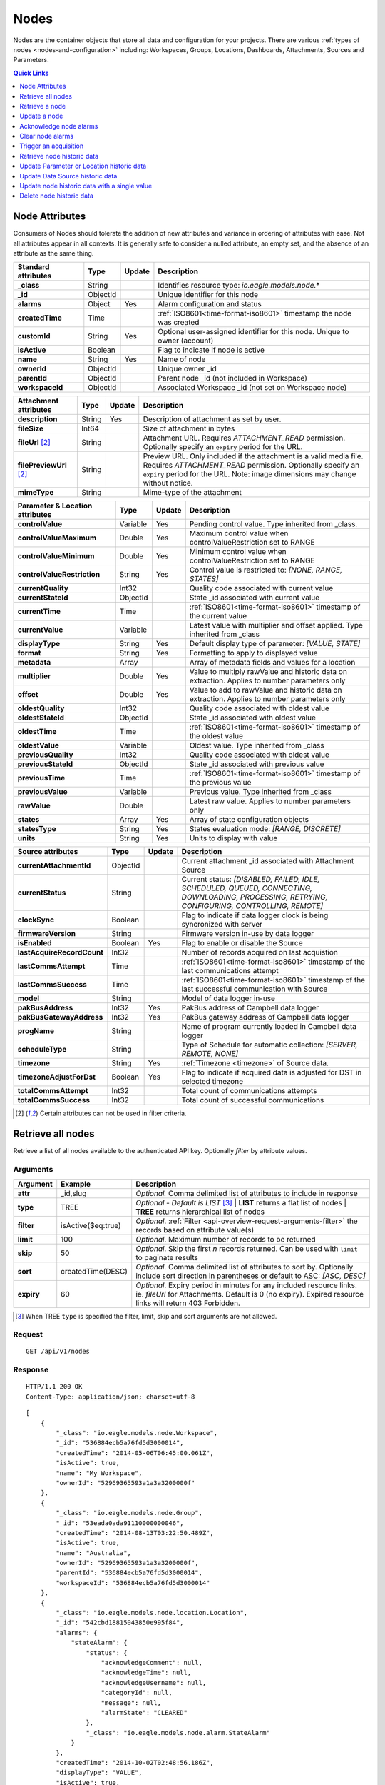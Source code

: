 .. _api-resources-nodes:

Nodes
=========

Nodes are the container objects that store all data and configuration for your projects.
There are various :ref:`types of nodes <nodes-and-configuration>` including: Workspaces, Groups, Locations, Dashboards, Attachments, Sources and Parameters.

.. contents:: Quick Links
    :depth: 1
    :local:

.. only:: not latex

    |

Node Attributes
-----------------
Consumers of Nodes should tolerate the addition of new attributes and variance in ordering of attributes with ease. Not all attributes appear in all contexts. It is generally safe to consider a nulled attribute, an empty set, and the absence of an attribute as the same thing.

.. table::
    :class: table-fluid

    ================================    =========   =========   ===========================================================================
    Standard attributes                 Type        Update      Description
    ================================    =========   =========   ===========================================================================
    **_class**                          String                  Identifies resource type: *io.eagle.models.node.*\*
    **_id**                             ObjectId                Unique identifier for this node
    **alarms**                          Object      Yes         Alarm configuration and status
    **createdTime**                     Time                    :ref:`ISO8601<time-format-iso8601>` timestamp the node was created
    **customId**                        String      Yes         Optional user-assigned identifier for this node. Unique to owner (account)
    **isActive**                        Boolean                 Flag to indicate if node is active
    **name**                            String      Yes         Name of node
    **ownerId**                         ObjectId                Unique owner _id
    **parentId**                        ObjectId                Parent node _id (not included in Workspace)
    **workspaceId**                     ObjectId                Associated Workspace _id (not set on Workspace node)
    ================================    =========   =========   ===========================================================================

.. table::
    :class: table-fluid

    ================================    =========   =========   ===========================================================================
    Attachment attributes               Type        Update      Description
    ================================    =========   =========   ===========================================================================
    **description**                     String      Yes         Description of attachment as set by user.
    **fileSize**                        Int64                   Size of attachment in bytes
    **fileUrl** [#f1]_                  String                  Attachment URL. Requires *ATTACHMENT_READ* permission.
                                                                Optionally specify an ``expiry`` period for the URL.
    **filePreviewUrl** [#f1]_           String                  Preview URL. Only included if the attachment is a valid media file.
                                                                Requires *ATTACHMENT_READ* permission.
                                                                Optionally specify an ``expiry`` period for the URL.
                                                                Note: image dimensions may change without notice.
    **mimeType**                        String                  Mime-type of the attachment
    ================================    =========   =========   ===========================================================================

.. table::
    :class: table-fluid

    ================================    =========   =========   ===========================================================================
    Parameter & Location attributes     Type        Update      Description
    ================================    =========   =========   ===========================================================================
    **controlValue**                    Variable    Yes         Pending control value. Type inherited from _class.
    **controlValueMaximum**             Double      Yes         Maximum control value when controlValueRestriction set to RANGE
    **controlValueMinimum**             Double      Yes         Minimum control value when controlValueRestriction set to RANGE
    **controlValueRestriction**         String      Yes         Control value is restricted to:
                                                                *[NONE, RANGE, STATES]*
    **currentQuality**                  Int32                   Quality code associated with current value
    **currentStateId**                  ObjectId                State _id associated with current value
    **currentTime**                     Time                    :ref:`ISO8601<time-format-iso8601>` timestamp of the current value
    **currentValue**                    Variable                Latest value with multiplier and offset applied. 
                                                                Type inherited from _class
    **displayType**                     String      Yes         Default display type of parameter: 
                                                                *[VALUE, STATE]*
    **format**                          String      Yes         Formatting to apply to displayed value
    **metadata**                        Array                   Array of metadata fields and values for a location
    **multiplier**                      Double      Yes         Value to multiply rawValue and historic data on extraction. 
                                                                Applies to number parameters only
    **offset**                          Double      Yes         Value to add to rawValue and historic data on extraction. 
                                                                Applies to number parameters only
    **oldestQuality**                   Int32                   Quality code associated with oldest value
    **oldestStateId**                   ObjectId                State _id associated with oldest value
    **oldestTime**                      Time                    :ref:`ISO8601<time-format-iso8601>` timestamp of the oldest value
    **oldestValue**                     Variable                Oldest value. Type inherited from _class
    **previousQuality**                 Int32                   Quality code associated with oldest value
    **previousStateId**                 ObjectId                State _id associated with previous value
    **previousTime**                    Time                    :ref:`ISO8601<time-format-iso8601>` timestamp of the previous value
    **previousValue**                   Variable                Previous value. Type inherited from _class
    **rawValue**                        Double                  Latest raw value. Applies to number parameters only
    **states**                          Array       Yes         Array of state configuration objects
    **statesType**                      String      Yes         States evaluation mode:
                                                                *[RANGE, DISCRETE]*
    **units**                           String      Yes         Units to display with value
    ================================    =========   =========   ===========================================================================

.. table::
    :class: table-fluid

    ================================    =========   =========   ===========================================================================
    Source attributes                   Type        Update      Description
    ================================    =========   =========   ===========================================================================
    **currentAttachmentId**             ObjectId                Current attachment _id associated with Attachment Source
    **currentStatus**                   String                  Current status: 
                                                                *[DISABLED, FAILED, IDLE, SCHEDULED, QUEUED, CONNECTING, 
                                                                DOWNLOADING, PROCESSING, RETRYING, CONFIGURING, CONTROLLING, REMOTE]*
    **clockSync**                       Boolean                 Flag to indicate if data logger clock is being syncronized with server
    **firmwareVersion**                 String                  Firmware version in-use by data logger
    **isEnabled**                       Boolean     Yes         Flag to enable or disable the Source
    **lastAcquireRecordCount**          Int32                   Number of records acquired on last acquistion
    **lastCommsAttempt**                Time                    :ref:`ISO8601<time-format-iso8601>` timestamp of the 
                                                                last communications attempt
    **lastCommsSuccess**                Time                    :ref:`ISO8601<time-format-iso8601>` timestamp of the 
                                                                last successful communication with Source
    **model**                           String                  Model of data logger in-use
    **pakBusAddress**                   Int32       Yes         PakBus address of Campbell data logger
    **pakBusGatewayAddress**            Int32       Yes         PakBus gateway address of Campbell data logger
    **progName**                        String                  Name of program currently loaded in Campbell data logger
    **scheduleType**                    String                  Type of Schedule for automatic collection:
                                                                *[SERVER, REMOTE, NONE]*
    **timezone**                        String      Yes         :ref:`Timezone <timezone>` of Source data.
    **timezoneAdjustForDst**            Boolean     Yes         Flag to indicate if acquired data is adjusted for DST in selected timezone
    **totalCommsAttempt**               Int32                   Total count of communications attempts
    **totalCommsSuccess**               Int32                   Total count of successful communications
    ================================    =========   =========   ===========================================================================

.. [#f1] Certain attributes can not be used in filter criteria.

.. only:: not latex

    |

Retrieve all nodes
------------------
Retrieve a list of all nodes available to the authenticated API key. Optionally *filter* by attribute values.


Arguments
~~~~~~~~~

.. table::
    :class: table-fluid

    =================   =====================   ================================================================
    Argument            Example                 Description
    =================   =====================   ================================================================
    **attr**            _id,slug                *Optional.* 
                                                Comma delimited list of attributes to include in response

    **type**            TREE                    *Optional - Default is LIST* [#f2]_
                                                | **LIST** returns a flat list of nodes
                                                | **TREE** returns hierarchical list of nodes

    **filter**          isActive($eq:true)      *Optional*. 
                                                :ref:`Filter <api-overview-request-arguments-filter>` the 
                                                records based on attribute value(s)

    **limit**           100                     *Optional*. 
                                                Maximum number of records to be returned

    **skip**            50                      *Optional*. 
                                                Skip the first *n* records returned. Can be used with 
                                                ``limit`` to paginate results

    **sort**            createdTime(DESC)       *Optional*. 
                                                Comma delimited list of attributes to sort by. Optionally 
                                                include sort direction in parentheses or default to ASC: 
                                                *[ASC, DESC]*

    **expiry**          60                      *Optional*. 
                                                Expiry period in minutes for any included resource links. 
                                                ie. *fileUrl* for Attachments. Default is 0 (no expiry).
                                                Expired resource links will return 403 Forbidden.
    =================   =====================   ================================================================

.. [#f2] When TREE ``type`` is specified the filter, limit, skip and sort arguments are not allowed.

Request
~~~~~~~~

::

    GET /api/v1/nodes

Response
~~~~~~~~

::
    
    HTTP/1.1 200 OK
    Content-Type: application/json; charset=utf-8


::
    
    [
        {
            "_class": "io.eagle.models.node.Workspace",
            "_id": "536884ecb5a76fd5d3000014",
            "createdTime": "2014-05-06T06:45:00.061Z",
            "isActive": true,
            "name": "My Workspace",
            "ownerId": "52969365593a1a3a3200000f"
        },
        {
            "_class": "io.eagle.models.node.Group",
            "_id": "53eada0ada91110000000046",
            "createdTime": "2014-08-13T03:22:50.489Z",
            "isActive": true,
            "name": "Australia",
            "ownerId": "52969365593a1a3a3200000f",
            "parentId": "536884ecb5a76fd5d3000014",
            "workspaceId": "536884ecb5a76fd5d3000014"
        },
        {
            "_class": "io.eagle.models.node.location.Location",
            "_id": "542cbd18815043850e995f84",
            "alarms": {
                "stateAlarm": {
                    "status": {
                        "acknowledgeComment": null,
                        "acknowledgeTime": null,
                        "acknowledgeUsername": null,
                        "categoryId": null,
                        "message": null,
                        "alarmState": "CLEARED"
                    },
                    "_class": "io.eagle.models.node.alarm.StateAlarm"
                }
            },
            "createdTime": "2014-10-02T02:48:56.186Z",
            "displayType": "VALUE",
            "isActive": true,
            "metadata": [],
            "name": "New Location",
            "ownerId": "52969365593a1a3a3200000f",
            "parentId": "53eada0ada91110000000046",
            "states": [
                {
                    "name": "NORMAL",
                    "index": 0,
                    "categoryId": null,
                    "_id": "542cbc4f815043850e995ebb",
                    "threshold": {
                        "_class": "io.eagle.util.geo.GeoPoint"
                    },
                    "notify": "NEVER",
                    "description": null,
                    "isAlarm": null,
                    "_class": "io.eagle.models.node.point.PointState"
                }
            ],
            "statesType": "RANGE",
            "workspaceId": "536884ecb5a76fd5d3000014"
        }
    ]

Example response when ``type`` argument is TREE. Descendants are wrapped in a ``children`` array::
    
    [
        {
            "_class": "io.eagle.models.node.Workspace",
            "_id": "536884ecb5a76fd5d3000014",
            "createdTime": "2014-05-06T06:45:00.061Z",
            "isActive": true,
            "name": "My Workspace",
            "ownerId": "52969365593a1a3a3200000f",
            "children": [
                {
                    "_class": "io.eagle.models.node.Group",
                    "_id": "53eada0ada91110000000046",
                    "createdTime": "2014-08-13T03:22:50.489Z",
                    "isActive": true,
                    "name": "Australia",
                    "ownerId": "52969365593a1a3a3200000f",
                    "parentId": "536884ecb5a76fd5d3000014",
                    "workspaceId": "536884ecb5a76fd5d3000014",
                    "children": [
                        {
                            "_class": "io.eagle.models.node.location.Location",
                            "_id": "542cbd18815043850e995f84",
                            "alarms": {
                                "stateAlarm": {
                                    "status": {
                                        "acknowledgeComment": null,
                                        "acknowledgeTime": null,
                                        "acknowledgeUsername": null,
                                        "categoryId": null,
                                        "message": null,
                                        "alarmState": "CLEARED"
                                    },
                                    "_class": "io.eagle.models.node.alarm.StateAlarm"
                                }
                            },
                            "createdTime": "2014-10-02T02:48:56.186Z",
                            "displayType": "VALUE",
                            "isActive": true,
                            "metadata": [],
                            "name": "New Location",
                            "ownerId": "52969365593a1a3a3200000f",
                            "parentId": "53eada0ada91110000000046",
                            "states": [
                                {
                                    "name": "NORMAL",
                                    "index": 0,
                                    "categoryId": null,
                                    "_id": "542cbc4f815043850e995ebb",
                                    "threshold": {
                                        "_class": "io.eagle.util.geo.GeoPoint"
                                    },
                                    "notify": "NEVER",
                                    "description": null,
                                    "isAlarm": null,
                                    "_class": "io.eagle.models.node.point.PointState"
                                }
                            ],
                            "statesType": "RANGE",
                            "workspaceId": "536884ecb5a76fd5d3000014",
                            "children": []
                        }
                    ]
                }
            ]
        }
    ]

.. only:: not latex

    |

Retrieve a node
---------------
Retrieve a node by its **id**. You can use the automatically assigned *_id* or your own *customId* prepended with '@'.

Arguments
~~~~~~~~~

.. table::
    :class: table-fluid

    =================   =================   ================================================================
    Argument            Example             Description
    =================   =================   ================================================================
    **attr**            _id,_class          *Optional.* 
                                            Comma delimited list of attributes to include in response

    **expiry**          60                  *Optional*. 
                                            Expiry period in minutes for any included resource links. 
                                            ie. *fileUrl* for Attachments. Default is 0 (no expiry).
                                            Expired resource links will return 403 Forbidden.
    =================   =================   ================================================================

Request
~~~~~~~~

::

    GET /api/v1/nodes/:id

Example accessing a node by its automatically assigned *_id*
::

    /api/v1/nodes/536884ecb5a76fd5d3000014

Example accessing a node by its *customId*
::

    /api/v1/nodes/@workspace-01

Response
~~~~~~~~

::
    
    HTTP/1.1 200 OK
    Content-Type: application/json; charset=utf-8

::
    
    {
        "_class": "io.eagle.models.node.Workspace",
        "_id": "536884ecb5a76fd5d3000014",
        "createdTime": "2014-05-06T06:45:00.061Z",
        "isActive": true,
        "name": "My Workspace",
        "ownerId": "52969365593a1a3a3200000f",
        "customId": "workspace-01"
    }

.. only:: not latex

    |




Update a node
---------------
Update a node by its **id**. You can use the automatically assigned *_id* or your own *customId* prepended with '@'.
Updates are limited to the attributes listed with the *Update* flag. 
Multiple attributes can be updated in a single request.

The updated node will be returned in the response if the request is successful. You can optionally limit the returned attributes by specifying the **attr** argument.

Refer to the examples below when updating complex attributes such as alarms and states.

.. note:: 
    Required API key permission: *Modify*

Arguments
~~~~~~~~~

.. table::
    :class: table-fluid

    =================   =================   ================================================================
    Argument            Example             Description
    =================   =================   ================================================================
    **attr**            _id,_class          *Optional*. 
                                            Comma delimited list of attributes to include in successful 
                                            response
    =================   =================   ================================================================

Request
~~~~~~~~

::

    PUT /api/v1/nodes/:id

::

    {
        "name": "My Renamed Workspace"
    }

Response
~~~~~~~~

::
    
    HTTP/1.1 200 OK
    Content-Type: application/json; charset=utf-8

::
    
    {
        "_class": "io.eagle.models.node.Workspace",
        "_id": "536884ecb5a76fd5d3000014",
        "createdTime": "2014-05-06T06:45:00.061Z",
        "isActive": true,
        "name": "My Renamed Workspace",
        "ownerId": "52969365593a1a3a3200000f"
    }


Updating alarm configuration
~~~~~~~~~~~~~~~~~~~~~~~~~~~~~
Alarm configuration can be included in the update request for Location, Source and Parameter nodes. You must specify each alarm type as a nested attribute containing the *config* to be updated. Only changed attributes need to be specified.

.. table::
    :class: table-fluid

    ================================    =========   ===========================================================================
    Alarm config attributes             Type        Description
    ================================    =========   ===========================================================================
    **isEnabled**                       Boolean     Enable or disable the alarm. Overload alarm can not be disabled.
    **notify**                          String      When notifications should be triggered:
                                                    *[NEVER, ALWAYS, AWAY_FROM_NORMAL, TOWARDS_NORMAL]*.
    **categoryId**                      ObjectId    Id of :ref:`owner category<api-resources-owners>` to assign to this alarm. 
                                                    Required when *notify* option is not *NEVER*
    ================================    =========   ===========================================================================

Example::

    {
        "alarms": {
            "communicationsAlarm": {
                "config": {
                    "isEnabled": true,
                    "notify": "ALWAYS",
                    "categoryId": "52969367593a1a3a32000012"
                }
            },
            "configurationAlarm": { "config": { "isEnabled": false } }
        }
    }


The alarm types available are specific to the type of node being updated:

.. table::
    :class: table-fluid

    ========================   ========================================================
    Alarm types                Supported nodes
    ========================   ========================================================
    **communicationsAlarm**    Sources
    **configurationAlarm**     Sources
    **controlAlarm**           Control parameters
    **outdatedAlarm**          Sources
    **overloadAlarm**          Sources
    **stateAlarm** [1]_        Locations, Parameters
    ========================   ========================================================

.. [1] stateAlarm has no direct configuration. Modify *states* to change state alarm behaviour.



Updating states configuration
~~~~~~~~~~~~~~~~~~~~~~~~~~~~~
States configuration can be included in the update request for Number and Text Parameter nodes. 
Number parameters can use either *DISCRETE* or *RANGE* states. Text parameters are limited to *DISCRETE* states only. 

States can be reset to parameter defaults by updating the *states* attribute with *null*.

**Update** existing states by providing the *_id* attribute for each state in the request. Any states without the *_id* attribute will be ignored. Only changed attributes need to be specified.

If no states in the request contain an *_id* attribute the update will **Replace** the existing states.
**RANGE** states for number parameters must always be specified in *ascending* order based on *threshold* and 
there must be one state with the *name* attribute set to *NORMAL*.

Refer to :ref:`Parameter states<node-configuration-parameter>` for further information.

.. note::
    State type for number parameters can be changed with the *statesType* attribute. When changing *statesType* 
    you should specify new *states* configuration or default states will be applied.


.. table::
    :class: table-fluid

    ================================    =========   ===========================================================================
    State attributes                    Type        Description
    ================================    =========   ===========================================================================
    **name**                            String      *Required*. Unique name assigned to the state
    **threshold**                       Variable    *Required*. Unique threshold value for the state. 
                                                    Number parameters require a *Double*. 
                                                    Text parameters require a *String*.
    **isAlarm**                         Boolean     *Optional - Default is FALSE*. 
                                                    Flag to indicate if this state should raise an alarm. 
                                                    Not valid for *NORMAL* RANGE state.
    **notify**                          String      *Optional - Default is NEVER*. 
                                                    When notifications should be triggered:
                                                    *[NEVER, ALWAYS, AWAY_FROM_NORMAL, TOWARDS_NORMAL]*. 
                                                    DISCRETE states and the *NORMAL* RANGE state is restricted to: 
                                                    *[NEVER, ALWAYS]*
    **categoryId**                      ObjectId    Id of :ref:`owner category <api-resources-owners>` to assign to this state. 
                                                    Required when *notify* option is not *NEVER*
    **messageAway**                     String      *Optional*.
                                                    Custom message to send when the state becomes active (away from normal). 
                                                    Maximum of 255 characters. Leave empty for default message.
    **messageTowards**                  String      *Optional*.
                                                    Custom message to send when the state becomes inactive (towards normal). 
                                                    Maximum of 255 characters. Leave empty for default message.
    ================================    =========   ===========================================================================

Example replacing DISCRETE states

::

    {
        "statesType": "DISCRETE",
        "states": [        
            {
                "name": "OFF",
                "threshold": 0
            },
            {
                "name": "ON",
                "threshold": 1,
                "isAlarm": true,
                "notify": "ALWAYS",
                "categoryId": "52969367593a1a3a32000012"
                "messageAway": "PUMP IS RUNNING"
                "messageTowards": "PUMP IS OFF"
            }
        ]
    }

Example updating existing DISCRETE states

::

    {
        "statesType": "DISCRETE",
        "states": [        
            {
                "_id": "52969367593a1a3a32000091",
                "name": "SIREN OFF"
            },
            {
                "_id": "52969367593a1a3a32000092",
                "name": "SIREN ON",
                "notify": "NEVER"
            }
        ]
    }


Example replacing RANGE states

::

    {
        "statesType": "RANGE",
        "states": [        
            {
                "name": "LOW",
                "threshold": 20
            },
            {
                "name": "NORMAL"
            },
            {
                "name": "HIGH",
                "threshold": 50
            },
            {
                "name": "CRITICAL",
                "threshold": 100,
                "isAlarm": true,
                "notify": "ALWAYS",
                "categoryId": "52969367593a1a3a32000012"
            }
        ]
    }


.. only:: not latex

    |



Acknowledge node alarms
------------------------
Acknowledge active alarms for a node by its **id**. You can use the automatically assigned *_id* or your own *customId* prepended with '@'. 
Optionally provide a *comment* for the acknowledgement.

.. note:: 
    Only available for Location, Source and Parameter nodes. 
    Required API key permission: *Modify*

Arguments
~~~~~~~~~

.. table::
    :class: table-fluid

    =================   ========================    ======================================================================
    Argument            Example                     Description
    =================   ========================    ======================================================================
    **alarmTypes**      stateAlarm,controlAlarm     *Optional - Default is ALL*. 
                                                    Comma delimited list of specific alarms to acknowledge:
                                                    *[communicationsAlarm, configurationAlarm, controlAlarm, 
                                                    outdatedAlarm, overloadAlarm, stateAlarm]*
    =================   ========================    ======================================================================


Request
~~~~~~~~

::

    POST /api/v1/nodes/:id/alarms/acknowledge

::

    {
        "comment": "maintenance team investigating"
    }

Response
~~~~~~~~

::
    
    HTTP/1.1 202 Accepted
    Content-Type: application/json; charset=utf-8

::
    
    {
        "status": {
            "code": 202,
            "message": "Operation accepted but not yet complete"
        }
    }

.. only:: not latex

    |



Clear node alarms
------------------
Clear active and acknowledged alarms for a node by its **id**. You can use the automatically assigned *_id* or your own *customId* prepended with '@'.

.. note:: 
    Only available for Location, Source and Parameter nodes. 
    Required API key permission: *Modify*

Arguments
~~~~~~~~~

.. table::
    :class: table-fluid

    =================   ========================    ======================================================================
    Argument            Example                     Description
    =================   ========================    ======================================================================
    **alarmTypes**      stateAlarm,controlAlarm     *Optional - Default is ALL*. 
                                                    Comma delimited list of specific alarms to clear:
                                                    *[communicationsAlarm, configurationAlarm, controlAlarm, 
                                                    outdatedAlarm, overloadAlarm, stateAlarm]*
    =================   ========================    ======================================================================


Request
~~~~~~~~

::

    POST /api/v1/nodes/:id/alarms/clear

Response
~~~~~~~~

::
    
    HTTP/1.1 202 Accepted
    Content-Type: application/json; charset=utf-8

::
    
    {
        "status": {
            "code": 202,
            "message": "Operation accepted but not yet complete"
        }
    }

.. only:: not latex

    |



Trigger an acquisition
-----------------------
Trigger an acquisition (*Acquire Now*) for a Source node by its **id**. You can use the automatically assigned *_id* or your own *customId* prepended with '@'.

.. note:: 
    Only available for Source nodes with Transports that allow for manual collection. 
    Required API key permission: *Modify*

Request
~~~~~~~~

::

    POST /api/v1/nodes/:id/operate/acquire

Response
~~~~~~~~

::
    
    HTTP/1.1 202 Accepted
    Content-Type: application/json; charset=utf-8

::
    
    {
        "status": {
            "code": 202,
            "message": "Operation accepted but not yet complete"
        }
    }

.. only:: not latex

    |



Retrieve node historic data
---------------------------
Retrieve historic data from a node by its **id**. You can use the automatically assigned *_id* or your own *customId* prepended with '@'. 
Data can be returned in JSON (:ref:`JTS <historic-jts>`) or CSV format. Use the :ref:`Historic resource<api-resources-historic>` for extracting historic data from multiple nodes in a single request.

.. note:: 
    Only available for Location and Parameter nodes. 
    Required API key permission: *Modify*

Arguments
~~~~~~~~~

.. table::
    :class: table-fluid

    ========================    ========================    =================================================================
    Argument                    Example                     Description
    ========================    ========================    =================================================================
    **format**                  JSON                        *Optional - Default is JSON*. 
                                                            Data format to return: *[JSON, CSV]*

    **startTime**               2014-08-16T02:00:00Z        *Required*. [#f3]_
                                                            :ref:`ISO8601<time-format-iso8601>` timestamp

    **endTime**                 2014-08-16T02:20:43Z        *Required*. [#f3]_
                                                            :ref:`ISO8601<time-format-iso8601>` timestamp

    **timezone**                Etc/UTC                     *Optional - Default is Etc/UTC*. 
                                                            :ref:`Timezone <timezone>` applied to timestamps. 
                                                            Aggregate *interval* and *baseTime* calculations will also use 
                                                            this zone.

    **timezoneAdjustForDst**    FALSE                       *Optional - Default is FALSE*. 
                                                            Flag to indicate if timestamps should be adjusted for DST in
                                                            selected *timezone*.

    **limit**                   100                         *Optional*. 
                                                            Maximum number of historic records to be returned

    **quality**                 FALSE                       *Optional - Default is FALSE*. 
                                                            Flag to include :ref:`quality <historic-quality>`

    **header**                  TRUE                        *Optional - Default is TRUE*. 
                                                            Flag to include header  

    **renderType**              VALUE                       *Optional - Default is node displayType*. 
                                                            Rendering of value: *[VALUE, STATE]*

    **renderFormat**            0.000                       *Optional - Default is node format*.
                                                            :ref:`Format <node-configuration-parameter-general>` to apply
                                                            when renderType is VALUE. '#' must be  
                                                            `URL Encoded <http://en.wikipedia.org/wiki/Percent-encoding>`_ 
                                                            as '%23'.

    **aggregate**               AVERAGE                     *Optional - Default is NONE (raw)*. 
                                                            Historic :ref:`aggregate <historic-aggregates>` to apply to 
                                                            extracted data.

    **baseTime**                D                           *Optional*. 
                                                            :ref:`OPC Base Time <relative-time>` required for aggregation.

    **interval**                3H                          *Optional*. 
                                                            :ref:`OPC Interval <relative-time>` required for aggregation.

    **baselineType**            RELATIVE                    *Optional - Default is ABSOLUTE*. 
                                                            Absolute will return data point values unmodified. Relative will 
                                                            subtract the first data point value from all subsequent data 
                                                            point values: *[ABSOLUTE, RELATIVE]*
    ========================    ========================    =================================================================

.. [#f3] startTime or endTime can be omitted when ``limit`` is specified.


Request
~~~~~~~~

::

    GET /api/v1/nodes/:id/historic

Response
~~~~~~~~

::
    
    HTTP/1.1 200 OK
    Content-Type: application/json; charset=utf-8

::
    
    {
        "docType": "jts",
        "version": "1.0",
        "header": {
            "startTime": "2014-08-16T02:00:00.000Z",
            "endTime": "2014-08-16T02:20:43.000Z",
            "recordCount": 5,
            "columns": {
                "0": {
                    "id": "541a5a129bc9b4035f906d70",
                    "name": "Temperature",
                    "dataType": "NUMBER",
                    "aggregate": "NONE"
                }
            }
        },
        "data": [
            { 
                "ts": "2014-08-16T02:00:39.000Z",
                "f": { "0": {"v": 28.21 } }
            },
            { 
                "ts": "2014-08-16T02:05:40.000Z",
                "f": { "0": {"v": 28.22 } }
            },
            { 
                "ts": "2014-08-16T02:10:41.000Z",
                "f": { "0": {"v": 28.7 } }
            },
            { 
                "ts": "2014-08-16T02:15:42.000Z",
                "f": { "0": {"v": 29.2 } }
            },
            { 
                "ts": "2014-08-16T02:20:43.000Z",
                "f": { "0": {"v": 29.18 } }
            }
        ]
    }

.. only:: not latex

    |



Update Parameter or Location historic data
-------------------------------------------
Update historic data for a Parameter or Location node by its **id**. You can use the automatically assigned *_id* or your own *customId* prepended with '@'. 
Data can be inserted in JSON (:ref:`JTS <historic-jts>`) or CSV format. Use the :ref:`Historic resource <api-resources-historic>` to update historic data for multiple nodes in a single request.

.. note:: 
    Only available for Location and Parameter nodes. 
    Required API key permission: *Modify*


Arguments
~~~~~~~~~

.. table::
    :class: table-fluid

    =================   ========================    ======================================================================
    Argument            Example                     Description
    =================   ========================    ======================================================================
    **format**          JSON                        *Optional - Default is JSON*. 
                                                    Data format being inserted: *[JSON]*. (CSV support coming soon)

    **writeMode**       MERGE_OVERWRITE_EXISTING    *Optional - Default is MERGE_OVERWRITE_EXISTING*. 
                                                    See all available :ref:`write mode <historic-data-import-writemode>` 
                                                    options.

    **notifyOn**        LATEST_ONLY                 *Optional - Default is LATEST_ONLY*.
                                                    When to generate events, raise alarms and send notifications: 
                                                    *[ALL_NEWER, LATEST_ONLY, NONE]*.
                                                    ALL_NEWER: All events newer than parameter current value. 
                                                    LATEST_ONLY: Latest event newer than parameter current value.

    **columnIndex**     0                           *Optional - Default is 0*. 
                                                    Index of column in data to be associated with this parameter. Will use
                                                    index specified in JTS Doc header if available or default to 0.
    =================   ========================    ======================================================================

Request
~~~~~~~~

::

    PUT /api/v1/nodes/:id/historic

::

    {
        "docType": "jts",
        "version": "1.0",
        "data": [
            { 
                "ts": "2014-09-17T07:30:00Z",
                "f": { "0": {"v": 25.05 } }
            },
            { 
                "ts": "2014-09-17T07:40:00Z",
                "f": { "0": {"v": 25.20 } }
            },
            { 
                "ts": "2014-09-17T07:50:00Z",
                "f": { "0": {"v": 25.14 } }
            }
        ]
    }

Response
~~~~~~~~

::
    
    HTTP/1.1 202 Accepted
    Content-Type: application/json; charset=utf-8

::
    
    {
        "status": {
            "code": 202,
            "message": "Operation accepted but not yet complete"
        }
    }

.. only:: not latex

    |


Update Data Source historic data
---------------------------------
Update historic data for multiple parameters via a Data Source node **id**. You can use the automatically assigned *_id* or your own *customId* prepended with '@'. 
Data can be inserted in JSON (:ref:`JTS <historic-jts>`) format. New parameters will be automatically created.

The JTS Document must contain header columns. Each column must either specify a **series** or parameter **id**. 
If **id** is provided it will be used to match to the associated parameter under the current Data Source, otherwise 
the associated parameter will be matched using the **series** attribute.

If a column specified in the header can not be matched to an existing parameter (and **series** was provided), a new parameter will be created automatically. 
Optionally specify **name**, **dataType** (NUMBER, TEXT, TIME. Default is NUMBER) and **units** in the column header which will be used when creating new parameters.

.. note:: 
    Only available for Datasource nodes. 
    Required API key permission: *Modify*


Arguments
~~~~~~~~~

.. table::
    :class: table-fluid

    =================   ========================    ======================================================================
    Argument            Example                     Description
    =================   ========================    ======================================================================
    **format**          JSON                        *Optional - Default is JSON*. 
                                                    Data format being inserted: *[JSON]*. (CSV support coming soon)

    **writeMode**       MERGE_OVERWRITE_EXISTING    *Optional - Default is MERGE_OVERWRITE_EXISTING*. 
                                                    See all available :ref:`write mode <historic-data-import-writemode>` 
                                                    options.

    **notifyOn**        LATEST_ONLY                 *Optional - Default is LATEST_ONLY*.
                                                    When to generate events, raise alarms and send notifications: 
                                                    *[ALL_NEWER, LATEST_ONLY, NONE]*.
                                                    ALL_NEWER: All events newer than parameter current value. 
                                                    LATEST_ONLY: Latest event newer than parameter current value.
    =================   ========================    ======================================================================

Request
~~~~~~~~

::

    PUT /api/v1/nodes/:id/historic

::

    {
        "docType": "jts",
        "version": "1.0",
        "header" : {
            "columns": {
                "0": {
                    "series": "temp1",
                    "name": "Temperature",
                    "dataType": "NUMBER",
                    "units": "°C"
                },
                "1": {
                    "id": "541a5a129bc9b4035f906d71"
                }
            }
        },
        "data": [
            { 
                "ts": "2014-09-17T07:30:00Z",
                "f": { "0": { "v": 25.05 } }
            },
            { 
                "ts": "2014-09-17T07:40:00Z",
                "f": { "0": { "v": 25.20 } }
            },
            { 
                "ts": "2014-09-17T07:50:00Z",
                "f": { "0": { "v": 25.14 }, "1": { "v": "text data here" } }
            }
        ]
    }

Response
~~~~~~~~

::
    
    HTTP/1.1 202 Accepted
    Content-Type: application/json; charset=utf-8

::
    
    {
        "status": {
            "code": 202,
            "message": "Operation accepted but not yet complete"
        }
    }

.. only:: not latex

    |


Update node historic data with a single value
----------------------------------------------
Update historic data for a node with a single *value* with optional *quality* and *timestamp*. You can use the automatically assigned *_id* or your own *customId* prepended with '@'.
If *timestamp* is omitted the time the request was made will be used. Existing values with the same timestamp will be overwritten.

.. note:: 
    Only available for Location and Parameter nodes. 
    Required API key permission: *Modify*


Request
~~~~~~~~

::

    PUT /api/v1/nodes/:id/historic/now

::

    {
        "value": 10,
        "quality": 192,
        "timestamp": "2015-01-09T23:38:00Z"
    }

Response
~~~~~~~~

::
    
    HTTP/1.1 202 Accepted
    Content-Type: application/json; charset=utf-8

::
    
    {
        "status": {
            "code": 202,
            "message": "Operation accepted but not yet complete"
        }
    }

.. only:: not latex

    |



Delete node historic data
--------------------------
Delete all historic data from a node by its **id**. You can use the automatically assigned *_id* or your own *customId* prepended with '@'.

.. note:: 
    Only available for Location and Parameter nodes. 
    Required API key permission: *Modify*


Request
~~~~~~~~

::

    DELETE /api/v1/nodes/:id/historic

Response
~~~~~~~~

::
    
    HTTP/1.1 202 Accepted
    Content-Type: application/json; charset=utf-8

::
    
    {
        "status": {
            "code": 202,
            "message": "Operation accepted but not yet complete"
        }
    }

.. only:: not latex

    |

